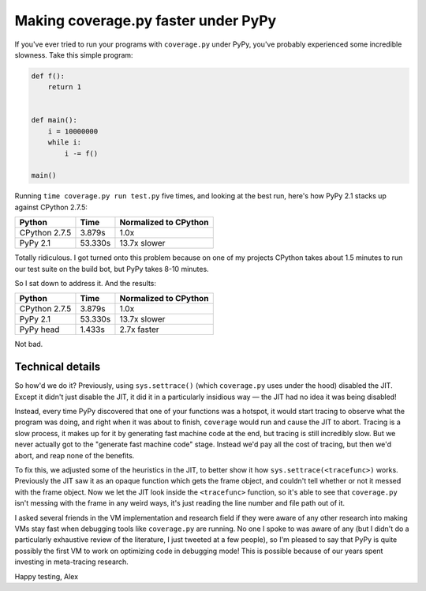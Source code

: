 Making coverage.py faster under PyPy
====================================

If you've ever tried to run your programs with ``coverage.py`` under PyPy,
you've probably experienced some incredible slowness. Take this simple
program:

.. code-block:: python

    def f():
        return 1


    def main():
        i = 10000000
        while i:
            i -= f()

    main()

Running ``time coverage.py run test.py`` five times, and looking at the best
run, here's how PyPy 2.1 stacks up against CPython 2.7.5:

+---------------+---------+-----------------------+
| Python        | Time    | Normalized to CPython |
+===============+=========+=======================+
| CPython 2.7.5 | 3.879s  | 1.0x                  |
+---------------+---------+-----------------------+
| PyPy 2.1      | 53.330s | 13.7x slower          |
+---------------+---------+-----------------------+

Totally ridiculous. I got turned onto this problem because on one of my
projects CPython takes about 1.5 minutes to run our test suite on the build
bot, but PyPy takes 8-10 minutes.

So I sat down to address it. And the results:

+---------------+---------+-----------------------+
| Python        | Time    | Normalized to CPython |
+===============+=========+=======================+
| CPython 2.7.5 | 3.879s  | 1.0x                  |
+---------------+---------+-----------------------+
| PyPy 2.1      | 53.330s | 13.7x slower          |
+---------------+---------+-----------------------+
| PyPy head     | 1.433s  | 2.7x faster           |
+---------------+---------+-----------------------+

Not bad.

Technical details
-----------------

So how'd we do it? Previously, using ``sys.settrace()`` (which ``coverage.py``
uses under the hood) disabled the JIT. Except it didn't just disable the JIT,
it did it in a particularly insidious way — the JIT had no idea it was being
disabled!

Instead, every time PyPy discovered that one of your functions was a hotspot,
it would start tracing to observe what the program was doing, and right when it
was about to finish, ``coverage`` would run and cause the JIT to abort. Tracing
is a slow process, it makes up for it by generating fast machine code at the
end, but tracing is still incredibly slow. But we never actually got to the
"generate fast machine code" stage. Instead we'd pay all the cost of tracing,
but then we'd abort, and reap none of the benefits.

To fix this, we adjusted some of the heuristics in the JIT, to better show it
how ``sys.settrace(<tracefunc>)`` works. Previously the JIT saw it as an opaque
function which gets the frame object, and couldn't tell whether or not it
messed with the frame object. Now we let the JIT look inside the
``<tracefunc>`` function, so it's able to see that ``coverage.py`` isn't
messing with the frame in any weird ways, it's just reading the line number and
file path out of it.

I asked several friends in the VM implementation and research field if they
were aware of any other research into making VMs stay fast when debugging tools
like ``coverage.py`` are running. No one I spoke to was aware of any (but I
didn't do a particularly exhaustive review of the literature, I just tweeted at
a few people), so I'm pleased to say that PyPy is quite possibly the first VM
to work on optimizing code in debugging mode! This is possible because of our
years spent investing in meta-tracing research.

Happy testing,
Alex
